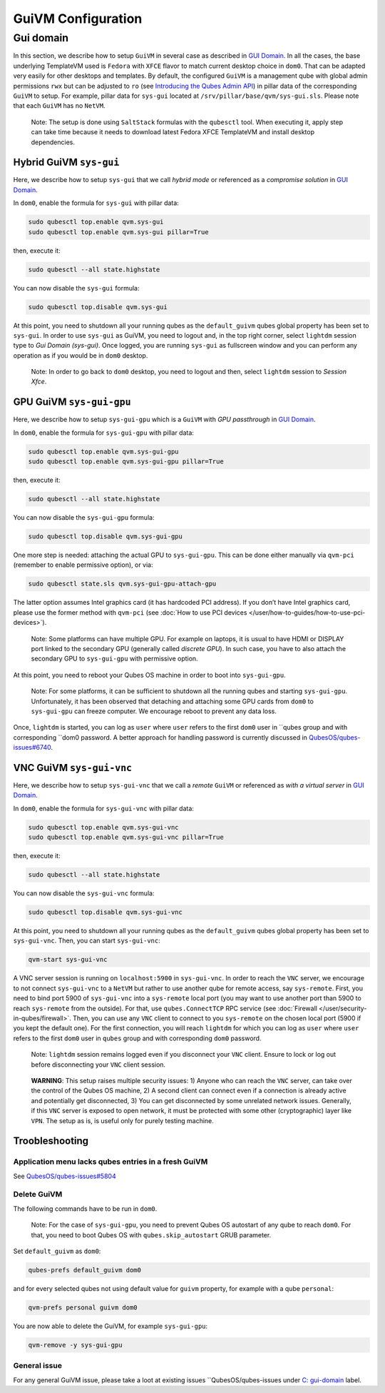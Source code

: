 ===================
GuiVM Configuration
===================

Gui domain
==========

In this section, we describe how to setup ``GuiVM`` in several case as described in `GUI Domain <https://www.qubes-os.org/news/2020/03/18/gui-domain/>`__. In all the
cases, the base underlying TemplateVM used is ``Fedora`` with ``XFCE``
flavor to match current desktop choice in ``dom0``. That can be adapted
very easily for other desktops and templates. By default, the configured
``GuiVM`` is a management qube with global admin permissions ``rwx`` but can be adjusted to ``ro`` (see `Introducing the Qubes Admin API <https://www.qubes-os.org/news/2017/06/27/qubes-admin-api/>`__) in pillar data of the
corresponding ``GuiVM`` to setup. For example, pillar data for
``sys-gui`` located at ``/srv/pillar/base/qvm/sys-gui.sls``. Please note
that each ``GuiVM`` has no ``NetVM``.

   Note: The setup is done using ``SaltStack`` formulas with the
   ``qubesctl`` tool. When executing it, apply step can take time
   because it needs to download latest Fedora XFCE TemplateVM and
   install desktop dependencies.

Hybrid GuiVM ``sys-gui``
------------------------

Here, we describe how to setup ``sys-gui`` that we call *hybrid mode* or
referenced as a *compromise solution* in `GUI Domain <https://www.qubes-os.org/news/2020/03/18/gui-domain/#the-compromise-solution>`__.

|sys-gui|

In ``dom0``, enable the formula for ``sys-gui`` with pillar data:

.. code:: bash

   sudo qubesctl top.enable qvm.sys-gui
   sudo qubesctl top.enable qvm.sys-gui pillar=True

then, execute it:

.. code:: bash

   sudo qubesctl --all state.highstate

You can now disable the ``sys-gui`` formula:

.. code:: bash

   sudo qubesctl top.disable qvm.sys-gui

At this point, you need to shutdown all your running qubes as the
``default_guivm`` qubes global property has been set to ``sys-gui``. In
order to use ``sys-gui`` as GuiVM, you need to logout and, in the top
right corner, select ``lightdm`` session type to *Gui Domain (sys-gui)*.
Once logged, you are running ``sys-gui`` as fullscreen window and you
can perform any operation as if you would be in ``dom0`` desktop.

   Note: In order to go back to ``dom0`` desktop, you need to logout and
   then, select ``lightdm`` session to *Session Xfce*.

GPU GuiVM ``sys-gui-gpu``
-------------------------

Here, we describe how to setup ``sys-gui-gpu`` which is a ``GuiVM`` with
*GPU passthrough* in `GUI Domain <https://www.qubes-os.org/news/2020/03/18/gui-domain/#gpu-passthrough-the-perfect-world-desktop-solution>`__.

|sys-gui-gpu|

In ``dom0``, enable the formula for ``sys-gui-gpu`` with pillar data:

.. code:: bash

   sudo qubesctl top.enable qvm.sys-gui-gpu
   sudo qubesctl top.enable qvm.sys-gui-gpu pillar=True

then, execute it:

.. code:: bash

   sudo qubesctl --all state.highstate

You can now disable the ``sys-gui-gpu`` formula:

.. code:: bash

   sudo qubesctl top.disable qvm.sys-gui-gpu

One more step is needed: attaching the actual GPU to ``sys-gui-gpu``.
This can be done either manually via ``qvm-pci`` (remember to enable
permissive option), or via:

.. code:: bash

   sudo qubesctl state.sls qvm.sys-gui-gpu-attach-gpu

The latter option assumes Intel graphics card (it has hardcoded PCI
address). If you don’t have Intel graphics card, please use the former
method with ``qvm-pci`` (see :doc:`How to use PCI devices </user/how-to-guides/how-to-use-pci-devices>`).

   Note: Some platforms can have multiple GPU. For example on laptops,
   it is usual to have HDMI or DISPLAY port linked to the secondary GPU
   (generally called *discrete GPU*). In such case, you have to also
   attach the secondary GPU to ``sys-gui-gpu`` with permissive option.

At this point, you need to reboot your Qubes OS machine in order to boot
into ``sys-gui-gpu``.

   Note: For some platforms, it can be sufficient to shutdown all the
   running qubes and starting ``sys-gui-gpu``. Unfortunately, it has
   been observed that detaching and attaching some GPU cards from
   ``dom0`` to ``sys-gui-gpu`` can freeze computer. We encourage reboot
   to prevent any data loss.

Once, ``lightdm`` is started, you can log as ``user`` where ``user``
refers to the first ``dom0`` user in ``qubes group and with corresponding ``dom0 password. A better approach for handling password is currently discussed in `QubesOS/qubes-issues#6740 <https://github.com/QubesOS/qubes-issues/issues/6740>`__.

VNC GuiVM ``sys-gui-vnc``
-------------------------

Here, we describe how to setup ``sys-gui-vnc`` that we call a *remote*
``GuiVM`` or referenced as *with a virtual server* in `GUI Domain <https://www.qubes-os.org/news/2020/03/18/gui-domain/#virtual-server-the-perfect-remote-solution>`__.

|sys-gui-vnc|

In ``dom0``, enable the formula for ``sys-gui-vnc`` with pillar data:

.. code:: bash

   sudo qubesctl top.enable qvm.sys-gui-vnc
   sudo qubesctl top.enable qvm.sys-gui-vnc pillar=True

then, execute it:

.. code:: bash

   sudo qubesctl --all state.highstate

You can now disable the ``sys-gui-vnc`` formula:

.. code:: bash

   sudo qubesctl top.disable qvm.sys-gui-vnc

At this point, you need to shutdown all your running qubes as the
``default_guivm`` qubes global property has been set to ``sys-gui-vnc``.
Then, you can start ``sys-gui-vnc``:

.. code:: bash

   qvm-start sys-gui-vnc

A VNC server session is running on ``localhost:5900`` in
``sys-gui-vnc``. In order to reach the ``VNC`` server, we encourage to
not connect ``sys-gui-vnc`` to a ``NetVM`` but rather to use another
qube for remote access, say ``sys-remote``. First, you need to bind port
5900 of ``sys-gui-vnc`` into a ``sys-remote`` local port (you may want
to use another port than 5900 to reach ``sys-remote`` from the outside).
For that, use ``qubes.ConnectTCP`` RPC service (see :doc:`Firewall </user/security-in-qubes/firewall>`. Then, you can use any ``VNC`` client to
connect to you ``sys-remote`` on the chosen local port (5900 if you kept
the default one). For the first connection, you will reach ``lightdm``
for which you can log as ``user`` where ``user`` refers to the first
``dom0`` user in ``qubes`` group and with corresponding ``dom0``
password.

   Note: ``lightdm`` session remains logged even if you disconnect your
   ``VNC`` client. Ensure to lock or log out before disconnecting your
   ``VNC`` client session.

..

   **WARNING**: This setup raises multiple security issues: 1) Anyone
   who can reach the ``VNC`` server, can take over the control of the
   Qubes OS machine, 2) A second client can connect even if a connection
   is already active and potentially get disconnected, 3) You can get
   disconnected by some unrelated network issues. Generally, if this
   ``VNC`` server is exposed to open network, it must be protected with
   some other (cryptographic) layer like ``VPN``. The setup as is, is
   useful only for purely testing machine.

Troobleshooting
---------------

Application menu lacks qubes entries in a fresh GuiVM
~~~~~~~~~~~~~~~~~~~~~~~~~~~~~~~~~~~~~~~~~~~~~~~~~~~~~

See `QubesOS/qubes-issues#5804 <https://github.com/QubesOS/qubes-issues/issues/5804>`__

Delete GuiVM
~~~~~~~~~~~~

The following commands have to be run in ``dom0``.

   Note: For the case of ``sys-gui-gpu``, you need to prevent Qubes OS
   autostart of any qube to reach ``dom0``. For that, you need to boot
   Qubes OS with ``qubes.skip_autostart`` GRUB parameter.

Set ``default_guivm`` as ``dom0``:

.. code:: bash

   qubes-prefs default_guivm dom0

and for every selected qubes not using default value for ``guivm``
property, for example with a qube ``personal``:

.. code:: bash

   qvm-prefs personal guivm dom0

You are now able to delete the GuiVM, for example ``sys-gui-gpu``:

.. code:: bash

   qvm-remove -y sys-gui-gpu

General issue
~~~~~~~~~~~~~

For any general GuiVM issue, please take a loot at existing issues ``QubesOS/qubes-issues under `C: gui-domain <https://github.com/QubesOS/qubes-issues/issues?q=is%3Aopen+is%3Aissue+label%3A%22C%3A+gui-domain%22>`__
label.

.. |sys-gui| image:: /attachment/posts/guivm-hybrid.png
   :target: /attachment/posts/guivm-hybrid.png
.. |sys-gui-gpu| image:: /attachment/posts/guivm-gpu.png
   :target: /attachment/posts/guivm-gpu.png
.. |sys-gui-vnc| image:: /attachment/posts/guivm-vnc.png
   :target: /attachment/posts/guivm-vnc.png
